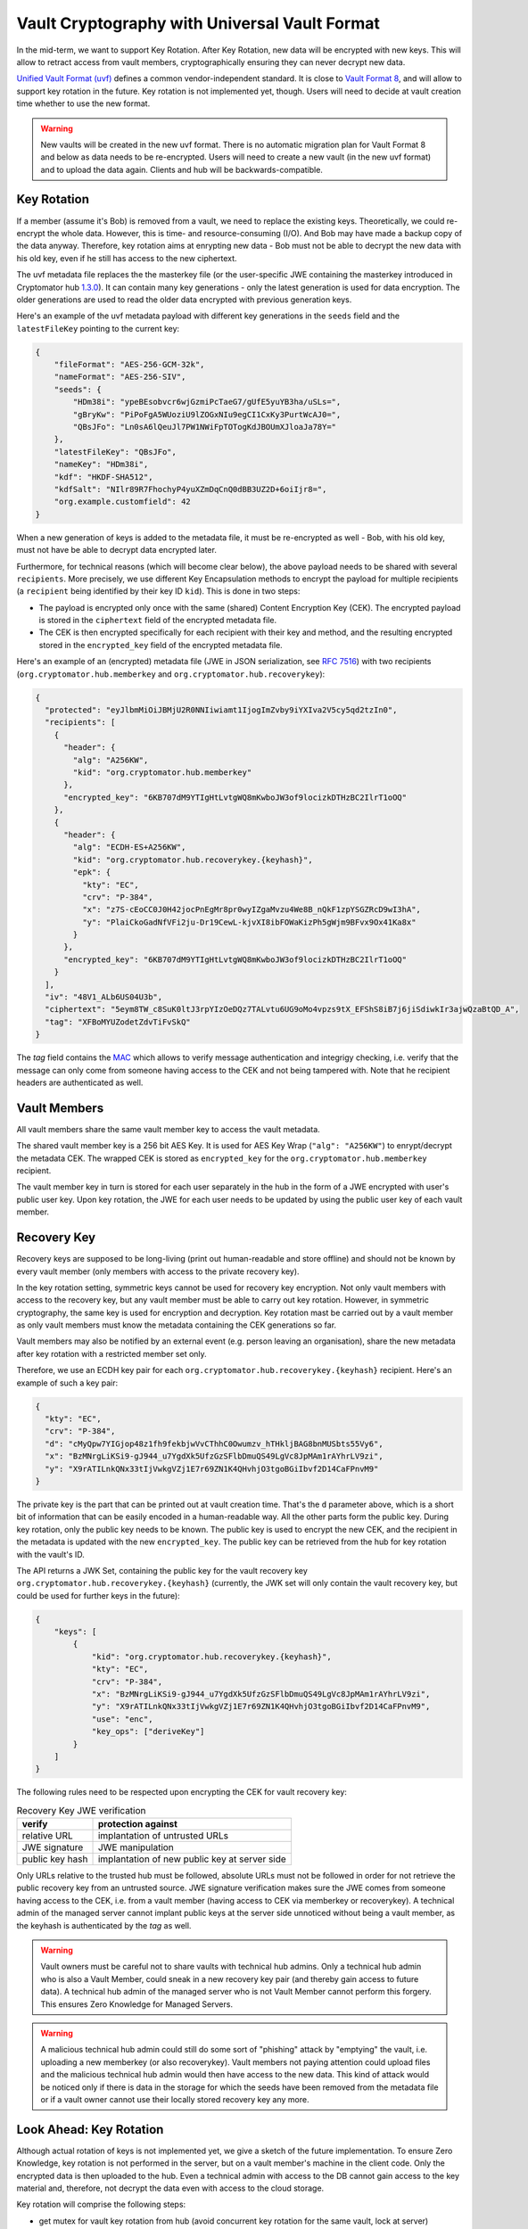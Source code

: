 Vault Cryptography with Universal Vault Format
==============================================

In the mid-term, we want to support Key Rotation.
After Key Rotation, new data will be encrypted with new keys.
This will allow to retract access from vault members,
cryptographically ensuring they can never decrypt new data.

`Unified Vault Format (uvf) <https://github.com/encryption-alliance/unified-vault-format>`_
defines a common vendor-independent standard. It is close to `Vault Format 8 <https://docs.cryptomator.org/en/latest/misc/vault-format-history/>`_,
and will allow to support key rotation in the future.
Key rotation is not implemented yet, though.
Users will need to decide at vault creation time whether to use the new format.

.. warning::
    New vaults will be created in the new uvf format.
    There is no automatic migration plan for Vault Format 8 and below as data needs to be re-encrypted.
    Users will need to create a new vault (in the new uvf format) and to upload the data again.
    Clients and hub will be backwards-compatible.


.. _security/uvf/key-rotation:

Key Rotation
------------
If a member (assume it's Bob) is removed from a vault, we need to replace the existing keys.
Theoretically, we could re-encrypt the whole data. However, this is time- and resource-consuming (I/O). And Bob may have made a backup copy of the data anyway.
Therefore, key rotation aims at enrypting new data - Bob must not be able to decrypt the new data with his old key, even if he still has access to the new ciphertext.

The uvf metadata file replaces the the masterkey file (or the user-specific JWE containing the masterkey introduced in Cryptomator hub `1.3.0 <https://github.com/cryptomator/hub/releases/tag/1.3.0>`_).
It can contain many key generations - only the latest generation is used for data encryption.
The older generations are used to read the older data encrypted with previous generation keys.

Here's an example of the uvf metadata payload with different key generations in the ``seeds`` field and the ``latestFileKey`` pointing to the current key:

.. code-block:: json

    {
        "fileFormat": "AES-256-GCM-32k",
        "nameFormat": "AES-256-SIV",
        "seeds": {
            "HDm38i": "ypeBEsobvcr6wjGzmiPcTaeG7/gUfE5yuYB3ha/uSLs=",
            "gBryKw": "PiPoFgA5WUoziU9lZOGxNIu9egCI1CxKy3PurtWcAJ0=",
            "QBsJFo": "Ln0sA6lQeuJl7PW1NWiFpTOTogKdJBOUmXJloaJa78Y="
        },
        "latestFileKey": "QBsJFo",
        "nameKey": "HDm38i",
        "kdf": "HKDF-SHA512",
        "kdfSalt": "NIlr89R7FhochyP4yuXZmDqCnQ0dBB3UZ2D+6oiIjr8=",
        "org.example.customfield": 42
    }


When a new generation of keys is added to the metadata file, it must be re-encrypted as well - Bob, with his old key, must not have be able to decrypt data encrypted later.

Furthermore, for technical reasons (which will become clear below), the above payload needs to be shared with several ``recipients``.
More precisely, we use different Key Encapsulation methods to encrypt the payload for multiple recipients (a ``recipient`` being identified by their key ID ``kid``).
This is done in two steps:

- The payload is encrypted only once with the same (shared) Content Encryption Key (CEK). The encrypted payload is stored in the ``ciphertext`` field of the encrypted metadata file.
- The CEK is then encrypted specifically for each recipient with their key and method, and the resulting encrypted stored in the ``encrypted_key`` field of the encrypted metadata file.

Here's an example of an (encrypted) metadata file (JWE in JSON serialization, see `RFC 7516 <https://www.rfc-editor.org/rfc/rfc7516.html>`_)  with two recipients (``org.cryptomator.hub.memberkey`` and ``org.cryptomator.hub.recoverykey``):

.. code-block:: json

    {
      "protected": "eyJlbmMiOiJBMjU2R0NNIiwiamt1IjogImZvby9iYXIva2V5cy5qd2tzIn0",
      "recipients": [
        {
          "header": {
            "alg": "A256KW",
            "kid": "org.cryptomator.hub.memberkey"
          },
          "encrypted_key": "6KB707dM9YTIgHtLvtgWQ8mKwboJW3of9locizkDTHzBC2IlrT1oOQ"
        },
        {
          "header": {
            "alg": "ECDH-ES+A256KW",
            "kid": "org.cryptomator.hub.recoverykey.{keyhash}",
            "epk": {
              "kty": "EC",
              "crv": "P-384",
              "x": "z7S-cEoCC0J0H42jocPnEgMr8pr0wyIZgaMvzu4We8B_nQkF1zpYSGZRcD9wI3hA",
              "y": "PlaiCkoGadNfVFi2ju-Dr19CewL-kjvXI8ibFOWaKizPh5gWjm9BFvx9Ox41Ka8x"
            }
          },
          "encrypted_key": "6KB707dM9YTIgHtLvtgWQ8mKwboJW3of9locizkDTHzBC2IlrT1oOQ"
        }
      ],
      "iv": "48V1_ALb6US04U3b",
      "ciphertext": "5eym8TW_c8SuK0ltJ3rpYIzOeDQz7TALvtu6UG9oMo4vpzs9tX_EFShS8iB7j6jiSdiwkIr3ajwQzaBtQD_A",
      "tag": "XFBoMYUZodetZdvTiFvSkQ"
    }

The `tag` field contains the `MAC <https://en.wikipedia.org/wiki/Message_authentication_code>`_ which allows to verify message authentication and integrigy checking, i.e.
verify that the message can only come from someone having access to the CEK and not being tampered with.
Note that he recipient headers are authenticated as well.

.. image:: ../img/security/uvf_key_rotation.drawio.png
    :alt: uvf Key Rotation
    :width: 700px
    :align: center



Vault Members
-------------
All vault members share the same vault member key to access the vault metadata.

The shared vault member key is a 256 bit AES Key. It is used for AES Key Wrap (``"alg": "A256KW"``) to enrypt/decrypt the metadata CEK.
The wrapped CEK is stored as ``encrypted_key`` for the ``org.cryptomator.hub.memberkey`` recipient.

The vault member key in turn is stored for each user separately in the hub in the form of a JWE encrypted with user's public user key.
Upon key rotation, the JWE for each user needs to be updated by using the public user key of each vault member.




Recovery Key
------------
Recovery keys are supposed to be long-living (print out human-readable and store offline) and should not be known by every vault member (only members with access to the private recovery key).

In the key rotation setting, symmetric keys cannot be used for recovery key encryption.
Not only vault members with access to the recovery key, but any vault member must be able  to carry out key rotation.
However, in symmetric cryptography, the same key is used for encryption and decryption.
Key rotation mast be carried out by a vault member as only vault members must know the metadata containing the CEK generations so far.

Vault members may also be notified by an external event (e.g. person leaving an organisation), share the new metadata after key rotation with a restricted member set only.


Therefore, we use an ECDH key pair for each ``org.cryptomator.hub.recoverykey.{keyhash}`` recipient. Here's an example of such a key pair:

.. code-block:: json

    {
      "kty": "EC",
      "crv": "P-384",
      "d": "cMyQpw7YIGjop48z1fh9fekbjwVvCThhC0Owumzv_hTHkljBAG8bnMUSbts55Vy6",
      "x": "BzMNrgLiKSi9-gJ944_u7YgdXk5UfzGzSFlbDmuQS49LgVc8JpMAm1rAYhrLV9zi",
      "y": "X9rATILnkQNx33tIjVwkgVZj1E7r69ZN1K4QHvhjO3tgoBGiIbvf2D14CaFPnvM9"
    }

The private key is the part that can be printed out at vault creation time.
That's the ``d`` parameter above, which is a short bit of information that can be easily encoded in a human-readable way.
All the other parts form the public key.
During key rotation, only the public key needs to be known.
The public key is used to encrypt the new CEK, and the recipient in the metadata is updated with the new ``encrypted_key``.
The public key can be retrieved from the hub for key rotation with the vault's ID.

The API returns a JWK Set, containing the public key for the vault recovery key ``org.cryptomator.hub.recoverykey.{keyhash}``
(currently, the JWK set will only contain the vault recovery key, but could be used for further keys in the future):

.. code-block:: json

    {
        "keys": [
            {
                "kid": "org.cryptomator.hub.recoverykey.{keyhash}",
                "kty": "EC",
                "crv": "P-384",
                "x": "BzMNrgLiKSi9-gJ944_u7YgdXk5UfzGzSFlbDmuQS49LgVc8JpMAm1rAYhrLV9zi",
                "y": "X9rATILnkQNx33tIjVwkgVZj1E7r69ZN1K4QHvhjO3tgoBGiIbvf2D14CaFPnvM9",
                "use": "enc",
                "key_ops": ["deriveKey"]
            }
        ]
    }

The following rules need to be respected upon encrypting the CEK for vault recovery key:

.. csv-table:: Recovery Key JWE verification
    :header: "verify",  "protection against"


    "relative URL",  "implantation of untrusted URLs "
    "JWE signature", "JWE manipulation"
    "public key hash",  "implantation of new public key at server side"

Only URLs relative to the trusted hub must be followed, absolute URLs must not be followed in order for not retrieve the public recovery key from an untrusted source.
JWE signature verification makes sure the JWE comes from someone having access to the CEK, i.e. from a vault member (having access to CEK via memberkey or recoverykey).
A technical admin of the managed server cannot implant public keys at the server side unnoticed without being a vault member, as the keyhash is authenticated by the `tag` as well.


.. warning::
    Vault owners must be careful not to share vaults with technical hub admins.
    Only a technical hub admin who is also a Vault Member, could sneak in a new recovery key pair (and thereby gain access to future data).
    A technical hub admin of the managed server who is not Vault Member cannot perform this forgery.
    This ensures Zero Knowledge for Managed Servers.

.. warning::
    A malicious technical hub admin could still do some sort of "phishing" attack by "emptying" the vault, i.e. uploading a new memberkey (or also recoverykey).
    Vault members not paying attention could upload files and  the malicious technical hub admin would then have access to the new data.
    This kind of attack would be noticed only if there is data in the storage for which the seeds have been removed from the metadata file or
    if a vault owner cannot use their locally stored recovery key any more.


Look Ahead: Key Rotation
------------------------
Although actual rotation of keys is not implemented yet, we give a sketch of the future implementation.
To ensure Zero Knowledge, key rotation is not performed in the server, but on a vault member's machine in the client code.
Only the encrypted data is then uploaded to the hub.
Even a technical admin with access to the DB cannot gain access to the key material and, therefore, not decrypt the data even with access to the cloud storage.

Key rotation will comprise the following steps:

- get mutex for vault key rotation from hub (avoid concurrent key rotation for the same vault, lock at server)
- generate new memberkey
- encrypt new memberkey for all members with their public user key and update their vault access token
- generate new CEK
- generate new seed for data encryption and add to `seeds` of new metadata payload
- encrypt payload with CEK for `ciphertext` of new metadata JWE
- encrypt CEK with new memberkey and public recovery key into corresponding `encrypted_key` new metadata JWE
- upload new metadata JWE
- return mutex for vault key rotation to hub


File Header Encryption
----------------------
.. warning::
    TODO: Differences to Vault8?

File Content Encryption
-----------------------
.. warning::
    TODO: Differences to Vault8?

Directory Ids
-------------
.. warning::
    TODO: Differences to Vault8?

Filename Encryption
-------------------
.. warning::
    TODO: Differences to Vault8?

Name Shortening
---------------
.. warning::
    TODO: Differences to Vault8?

Backup Directory Ids
--------------------
.. warning::
    TODO: Differences to Vault8?